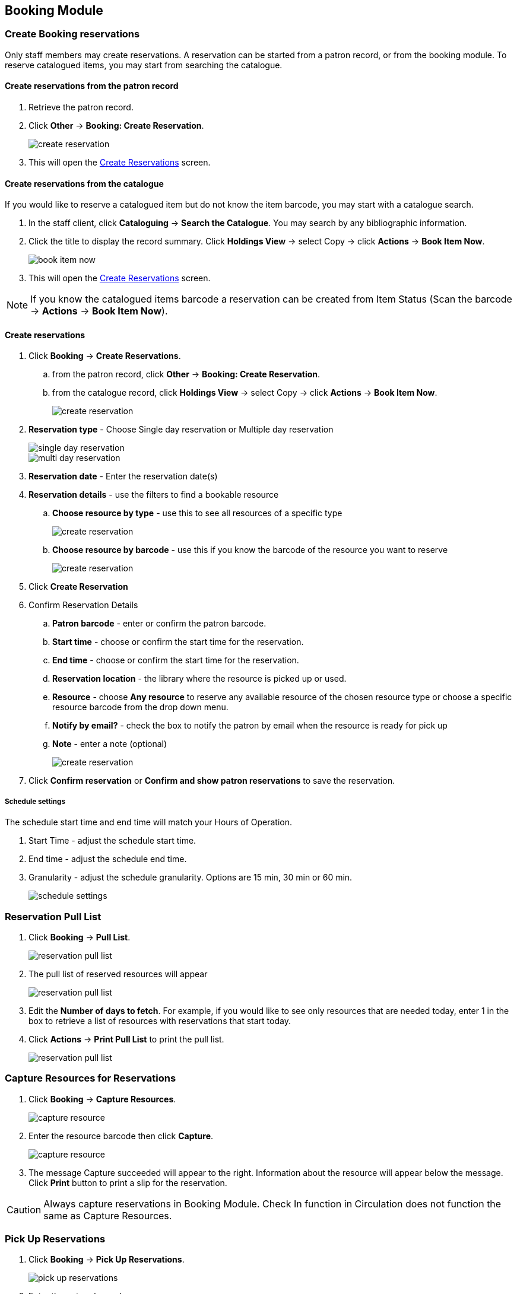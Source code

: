 Booking Module
--------------

Create Booking reservations
~~~~~~~~~~~~~~~~~~~~~~~~~~~

Only staff members may create reservations. A reservation can be started from a patron record, or from the booking module. To reserve catalogued items, you may start from searching the catalogue.

Create reservations from the patron record
^^^^^^^^^^^^^^^^^^^^^^^^^^^^^^^^^^^^^^^^^^

. Retrieve the patron record.
. Click *Other* -> *Booking: Create Reservation*.
+
image::images/booking/booking-create-1.png[scaledwidth="75%",alt="create reservation"]
+
. This will open the xref:create-reservation-interface[] screen.

Create reservations from the catalogue
^^^^^^^^^^^^^^^^^^^^^^^^^^^^^^^^^^^^^^

If you would like to reserve a catalogued item but do not know the item barcode, you may start with a catalogue search.

. In the staff client, click *Cataloguing* -> *Search the Catalogue*. You may search by any bibliographic information.

. Click the title to display the record summary. Click *Holdings View* -> select Copy -> click *Actions* -> *Book Item Now*.
+
image::images/booking/booking-catalogue-1.png[scaledwidth="75%",alt="book item now"]
+
. This will open the xref:create-reservation-interface[] screen.

[NOTE]
If you know the catalogued items barcode a reservation can be created from Item Status (Scan the barcode -> *Actions* -> *Book Item Now*).

Create reservations
^^^^^^^^^^^^^^^^^^^

anchor:create-reservation-interface[Create Reservations]

. Click *Booking* -> *Create Reservations*.
.. from the patron record, click *Other* -> *Booking: Create Reservation*.
.. from the catalogue record, click *Holdings View* -> select Copy -> click *Actions* -> *Book Item Now*.
+
image::images/booking/booking-create-module-1.png[scaledwidth="75%",alt="create reservation"]
+
. *Reservation type* - Choose Single day reservation or Multiple day reservation
+
image::images/booking/booking-create-single.png[scaledwidth="75%",alt="single day reservation"]
+
image::images/booking/booking-create-multi.png[scaledwidth="75%",alt="multi day reservation"]
+
. *Reservation date* - Enter the reservation date(s)
. *Reservation details* - use the filters to find a bookable resource
.. *Choose resource by type* - use this to see all resources of a specific type
+
image::images/booking/booking-create-t.png[scaledwidth="75%",alt="create reservation"]
+
.. *Choose resource by barcode* - use this if you know the barcode of the resource you want to reserve
+
image::images/booking/booking-create-r.png[scaledwidth="75%",alt="create reservation"]
+
. Click *Create Reservation*
. Confirm Reservation Details
.. *Patron barcode* - enter or confirm the patron barcode.
.. *Start time* - choose or confirm the start time for the reservation.
.. *End time* - choose or confirm the start time for the reservation.
.. *Reservation location* - the library where the resource is picked up or used.
.. *Resource* - choose *Any resource* to reserve any available resource of the chosen resource type or choose a specific resource barcode from the drop down menu.
.. *Notify by email?* - check the box to notify the patron by email when the resource is ready for pick up
.. *Note* - enter a note (optional)
+
image::images/booking/booking-create-module-2.png[scaledwidth="75%",alt="create reservation"]
+
. Click *Confirm reservation* or *Confirm and show patron reservations* to save the reservation.

Schedule settings
+++++++++++++++++

The schedule start time and end time will match your Hours of Operation.

. Start Time - adjust the schedule start time.
. End time - adjust the schedule end time.
. Granularity - adjust the schedule granularity. Options are 15 min, 30 min or 60 min.
+
image::images/booking/booking-schedule-settings.png[scaledwidth="75%",alt="schedule settings"]


Reservation Pull List
~~~~~~~~~~~~~~~~~~~~~

. Click *Booking* -> *Pull List*.
+
image::images/booking/booking-pull-1.png[scaledwidth="75%",alt="reservation pull list"]
+
. The pull list of reserved resources will appear
+
image::images/booking/booking-pull-2.png[scaledwidth="75%",alt="reservation pull list"]
+
. Edit the *Number of days to fetch*. For example, if you would like to see only resources that are needed today, enter 1 in the box to retrieve a list of resources with reservations that start today.
. Click *Actions* -> *Print Pull List* to print the pull list.
+
image::images/booking/booking-pull-3.png[scaledwidth="75%",alt="reservation pull list"]

Capture Resources for Reservations
~~~~~~~~~~~~~~~~~~~~~~~~~~~~~~~~~~

. Click *Booking* -> *Capture Resources*.
+
image::images/booking/booking-capture-1.png[scaledwidth="75%",alt="capture resource"]
+
. Enter the resource barcode then click *Capture*.
+
image::images/booking/booking-capture-2.png[scaledwidth="75%",alt="capture resource"]
+
. The message Capture succeeded will appear to the right. Information about the resource will appear below the message. Click *Print* button to print a slip for the reservation.

[CAUTION]
Always capture reservations in Booking Module. Check In function in Circulation does not function the same as Capture Resources.

Pick Up Reservations
~~~~~~~~~~~~~~~~~~~~

. Click *Booking* -> *Pick Up Reservations*.
+
image::images/booking/booking-pickup-1.png[scaledwidth="75%",alt="pick up reservations"]
+
. Enter the patron barcode
. The reservation(s) available for pickup will display.
+
image::images/booking/booking-pickup-2.png[scaledwidth="75%",alt="pick up reservations"]
+
. *Show only captured resources*
.. if checked, only captured resources will display
.. if unchecked, all the resources the patron has upcoming reservations for will display
. Select the resources you want to pick up and click *Pick Up Selected*.
. The screen will refresh to show that the patron has picked up the reservation(s).
+
image::images/booking/booking-pickup-3.png[scaledwidth="75%",alt="pick up reservations"]

[NOTE]
Reservations can also be picked up from the patron record. Retrieve the patron record -> click *Other* -> *Booking: Pick Up Reservations*.

[CAUTION]
Always use the dedicated Booking Module interfaces for tasks related to reservations. Resources that have been captured for a reservation cannot be checked out using the Check Out interface, even if the patron is the reservation recipient.

Return Reservations
~~~~~~~~~~~~~~~~~~~

. Click *Booking* -> *Return Reservations*.
+
image::images/booking/booking-return-module-1.png[scaledwidth="75%",alt="return reservations"]
+
. You can return the reservation by patron or resource barcode. Scan or enter the barcode.
+
image::images/booking/booking-return-module-2.png[scaledwidth="75%",alt="return reservations"]
+
. Select the resources you want to return and click *Return Selected*.
+
image::images/booking/booking-return-module-3.png[scaledwidth="75%",alt="return reservations"]
+
. The screen will refresh to show that the patron has returned the resource(s).
+
image::images/booking/booking-return-module-4.png[scaledwidth="75%",alt="return reservations"]

[NOTE]
Reservations can be returned from the patron record. Retrieve patron -> click *Other* -> *Booking: Return Reservations*.

[CAUTION]
When a reserved resource is brought back, staff must use the Booking Module to return the reservation.

Manage Reservations
~~~~~~~~~~~~~~~~~~~

A reservation can be cancelled or edited from the patron’s record or from Manage Reservations.

Manage reservations from the patron record
^^^^^^^^^^^^^^^^^^^^^^^^^^^^^^^^^^^^^^^^^^

. Retrieve the patron's record.

. Click *Other* -> *Booking: Manage Reservation*.
+
image::images/booking/booking-manage-reservations.png[scaledwidth="75%",alt="manage reservations"]


Manage reservations from the Manage Reservations screen
^^^^^^^^^^^^^^^^^^^^^^^^^^^^^^^^^^^^^^^^^^^^^^^^^^^^^^^

. Click *Booking* -> *Manage Reservations*.
+
image::images/booking/booking-manage-reservations-1.png[scaledwidth="75%",alt="manage reservations"]
+
. Use the filters to find specific reservations
.. Filter by patron
+
image::images/booking/booking-manage-reservations-p.png[scaledwidth="75%",alt="manage reservations"]
+
.. Filter by resource
+
image::images/booking/booking-manage-reservations-r.png[scaledwidth="75%",alt="manage reservations"]
+
.. Filter by resource type
+
image::images/booking/booking-manage-reservations-rt.png[scaledwidth="75%",alt="manage reservations"]
+
. Select the reservation -> Click *Actions* to see a list of available Actions.
+
image::images/booking/booking-manage-actions.png[scaledwidth="75%",alt="manage reservation actions"]


Cancel Reservation
++++++++++++++++++

. Select the reservation(s) -> Click *Actions* -> Cancel Selected
. A pop-up will ask you to confirm the cancellation -> Click *Confirm*
. A confirmation message will appear - Reservation successfully canceled.

Edit Reservation
++++++++++++++++

You can change the start time and/or the end time of a reservation. You can also add a Note.

. Select the reservation -> Click *Actions* -> Edit Selected
. The reservation record editor will open
+
image::images/booking/booking-manage-reservations-rt.png[scaledwidth="75%",alt="edit reservation"]
+
. Edit the reservation
. Click *Save*
